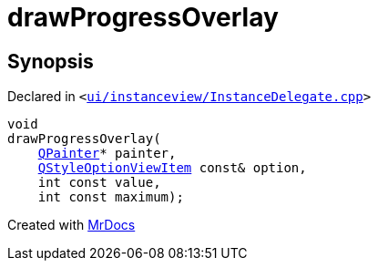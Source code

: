 [#drawProgressOverlay]
= drawProgressOverlay
:relfileprefix: 
:mrdocs:


== Synopsis

Declared in `&lt;https://github.com/PrismLauncher/PrismLauncher/blob/develop/launcher/ui/instanceview/InstanceDelegate.cpp#L108[ui&sol;instanceview&sol;InstanceDelegate&period;cpp]&gt;`

[source,cpp,subs="verbatim,replacements,macros,-callouts"]
----
void
drawProgressOverlay(
    xref:QPainter.adoc[QPainter]* painter,
    xref:QStyleOptionViewItem.adoc[QStyleOptionViewItem] const& option,
    int const value,
    int const maximum);
----



[.small]#Created with https://www.mrdocs.com[MrDocs]#
